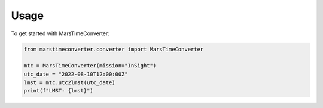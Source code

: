 Usage
=====

To get started with MarsTimeConverter:

.. code-block:: python

   from marstimeconverter.converter import MarsTimeConverter

   mtc = MarsTimeConverter(mission="InSight")
   utc_date = "2022-08-10T12:00:00Z"
   lmst = mtc.utc2lmst(utc_date)
   print(f"LMST: {lmst}")

